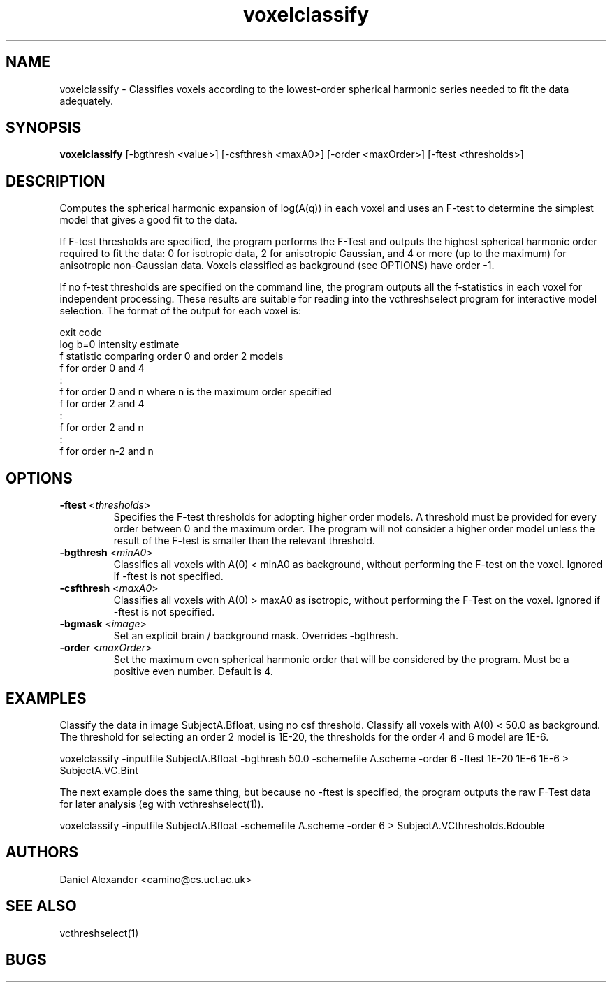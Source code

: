 .\" $Id: voxelclassify.1,v 1.5 2005/10/19 18:13:47 ucacdxa Exp $

.TH "voxelclassify" 1
.SH NAME
voxelclassify \- Classifies voxels according to the lowest-order spherical harmonic
series needed to fit the data adequately.

.SH SYNOPSIS
.B voxelclassify 
[-bgthresh <value>] [-csfthresh <maxA0>] [-order <maxOrder>]  [-ftest <thresholds>]

.SH DESCRIPTION
Computes the spherical harmonic expansion of log(A(q)) in each voxel and uses an F-test
to determine the simplest model that gives a good fit to the data.

If F-test thresholds are specified, the program performs the F-Test and outputs the
highest spherical harmonic order required to fit the data: 0 for isotropic data, 2 for
anisotropic Gaussian, and 4 or more (up to the maximum) for anisotropic non-Gaussian
data. Voxels classified as background (see OPTIONS) have order -1.

If no f-test thresholds are specified on the command line, the program outputs all the
f-statistics in each voxel for independent processing. These results are suitable for
reading into the vcthreshselect program for interactive model selection. The format of
the output for each voxel is:

 exit code
 log b=0 intensity estimate
 f statistic comparing order 0 and order 2 models
 f for order 0 and 4
 :
 f for order 0 and n where n is the maximum order specified
 f for order 2 and 4
 :
 f for order 2 and n
 :
 f for order n-2 and n

.SH OPTIONS
.TP
.B \-ftest\fR <\fIthresholds\fR>
Specifies the F-test thresholds for adopting higher order models. A threshold must be
provided for every order between 0 and the maximum order. The program will not consider a
higher order model unless the result of the F-test is smaller than the relevant
threshold.

.TP
.B \-bgthresh\fR <\fIminA0\fR>
Classifies all voxels with A(0) < minA0 as background, without performing the F-test on
the voxel. Ignored if -ftest is not specified.

.TP
.B \-csfthresh\fR <\fImaxA0\fR>
Classifies all voxels with A(0) > maxA0 as isotropic, without performing the F-Test on
the voxel. Ignored if -ftest is not specified.

.TP 
.B \-bgmask \fR <\fIimage\fR>
Set an explicit brain / background mask. Overrides -bgthresh.

.TP
.B \-order\fR <\fImaxOrder\fR> 
Set the maximum even spherical harmonic order that will be considered by the program.
Must be a positive even number. Default is 4.

.SH EXAMPLES

Classify the data in image SubjectA.Bfloat, using no csf threshold. Classify all voxels
with A(0) < 50.0 as background. The threshold for selecting an order 2 model is 1E-20,
the thresholds for the order 4 and 6 model are 1E-6.

voxelclassify -inputfile SubjectA.Bfloat -bgthresh 50.0 -schemefile A.scheme -order 6
-ftest 1E-20 1E-6 1E-6 > SubjectA.VC.Bint

The next example does the same thing, but because no -ftest is specified, the program
outputs the raw F-Test data for later analysis (eg with vcthreshselect(1)).

voxelclassify -inputfile SubjectA.Bfloat -schemefile A.scheme -order 6 >
SubjectA.VCthresholds.Bdouble

.SH "AUTHORS"
Daniel Alexander <camino@cs.ucl.ac.uk>

.SH "SEE ALSO"
vcthreshselect(1)

.SH BUGS
